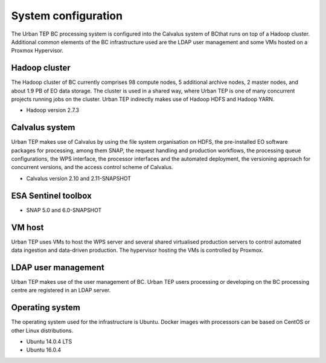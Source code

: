 .. _bcpcsystemconfig :


System configuration
""""""""""""""""""""

The Urban TEP BC processing system is configured into the Calvalus system of BCthat runs on top of a Hadoop cluster. Additional common elements of the BC infrastructure used are the LDAP user management and some VMs hosted on a Proxmox Hypervisor.

Hadoop cluster
--------------

The Hadoop cluster of BC currently comprises 98 compute nodes, 5 additional archive nodes, 2 master nodes, and about 1.9 PB of EO data storage. The cluster is used in a shared way, where Urban TEP is one of many concurrent projects running jobs on the cluster. Urban TEP indirectly makes use of Hadoop HDFS and Hadoop YARN.

* Hadoop version 2.7.3

Calvalus system
---------------

Urban TEP makes use of Calvalus by using the file system organisation on HDFS, the pre-installed EO software packages for processing, among them SNAP, the request handling and production workflows, the processing queue configurations, the WPS interface, the processor interfaces and the automated deployment, the versioning approach for concurrent versions, and the access control scheme of Calvalus.

* Calvalus version 2.10 and 2.11-SNAPSHOT

ESA Sentinel toolbox
--------------------

* SNAP 5.0 and 6.0-SNAPSHOT

VM host
-------

Urban TEP uses VMs to host the WPS server and several shared virtualised production servers to control automated data ingestion and data-driven production. The hypervisor hosting the VMs is controlled by Proxmox.

LDAP user management
--------------------

Urban TEP makes use of the user management of BC. Urban TEP users processing or developing on the BC processing centre are registered in an LDAP server.

Operating system
----------------

The operating system used for the infrastructure is Ubuntu. Docker images with processors can be based on CentOS or other Linux distributions.

* Ubuntu 14.0.4 LTS
* Ubuntu 16.0.4

